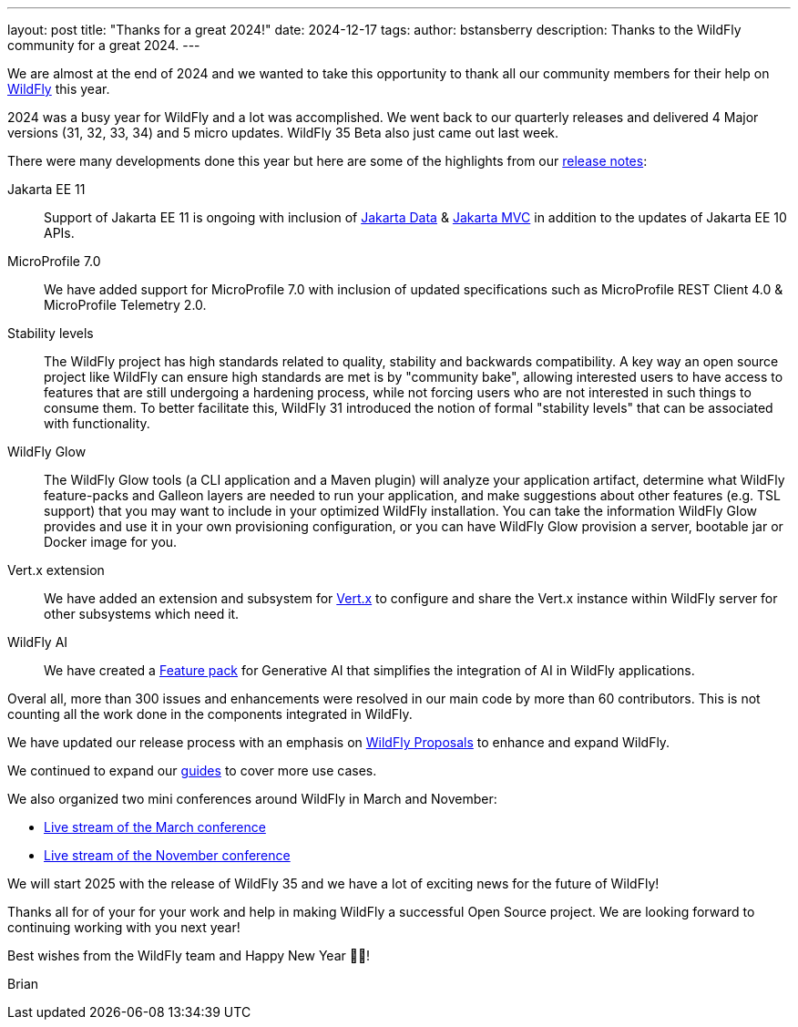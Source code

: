 ---
layout: post
title:  "Thanks for a great 2024!"
date:   2024-12-17
tags:
author: bstansberry
description: Thanks to the WildFly community for a great 2024.
---

We are almost at the end of 2024 and we wanted to take this opportunity to thank all our community members for their help on https://wildfly.org[WildFly] this year.

2024 was a busy year for WildFly and a lot was accomplished. We went back to our quarterly releases and delivered 4 Major versions (31, 32, 33, 34) and 5 micro updates. WildFly 35 Beta also just came out last week.

There were many developments done this year but here are some of the highlights from our https://wildfly.org/releases/[release notes]:

Jakarta EE 11::  Support of Jakarta EE 11 is ongoing with inclusion of https://jakarta.ee/specifications/data/[Jakarta Data] & https://www.mvc-spec.org[Jakarta MVC] in addition to the updates of Jakarta EE 10 APIs.

MicroProfile 7.0:: We have added support for MicroProfile 7.0 with inclusion of updated specifications such as MicroProfile REST Client 4.0 &  MicroProfile Telemetry 2.0.

Stability levels:: The WildFly project has high standards related to quality, stability and backwards compatibility. A key way an open source project like WildFly can ensure high standards are met is by "community bake", allowing interested users to have access to features that are still undergoing a hardening process, while not forcing users who are not interested in such things to consume them. To better facilitate this, WildFly 31 introduced the notion of formal "stability levels" that can be associated with functionality. 

WildFly Glow:: The WildFly Glow tools (a CLI application and a Maven plugin) will analyze your application artifact, determine what WildFly feature-packs and Galleon layers are needed to run your application, and make suggestions about other features (e.g. TSL support) that you may want to include in your optimized WildFly installation. You can take the information WildFly Glow provides and use it in your own provisioning configuration, or you can have WildFly Glow provision a server, bootable jar or Docker image for you.

Vert.x extension:: We have added an extension and subsystem for https://vertx.io[Vert.x] to configure and share the Vert.x instance within WildFly server for other subsystems which need it.

WildFly AI:: We have created a https://github.com/wildfly-extras/wildfly-ai-feature-pack[Feature pack] for Generative AI that simplifies the integration of AI in WildFly applications.

Overal all, more than 300 issues and enhancements were resolved in our main code by more than 60 contributors. This is not counting all the work done in the components integrated in WildFly.

We have updated our release process with an emphasis on 
https://docs.wildfly.org/wildfly-proposals/[WildFly Proposals] to enhance and expand WildFly.

We continued to expand our https://www.wildfly.org/guides/[guides] to cover more use cases.


We also organized two mini conferences around WildFly in March and November:

* https://www.youtube.com/watch?v=_8g1rZ80u2A&t=22s[Live stream of the March conference]
* https://www.youtube.com/watch?v=Karu90yDIhs[Live stream of the November conference]

We will start 2025 with the release of WildFly 35 and we have a lot of exciting news for the future of WildFly!

Thanks all for of your for your work and help in making WildFly a successful Open Source project. We are looking forward to continuing working with you next year!

Best wishes from the WildFly team and Happy New Year 🎉🎊!

Brian